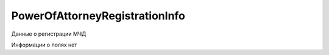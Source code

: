 PowerOfAttorneyRegistrationInfo
===============================

Данные о регистрации МЧД

.. versionadded:: 5.37.0


Информации о полях нет
